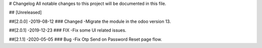 # Changelog
All notable changes to this project will be documented in this file.




## [Unreleased]


##[2.0.0] -2019-08-12
### Changed
-Migrate the module in the odoo version 13.


##[2.0.1] -2019-12-23
### FIX
-Fix some UI related issues.


##[2.1.1] -2020-05-05
### Bug
-Fix Otp Send on Password Reset page flow.


